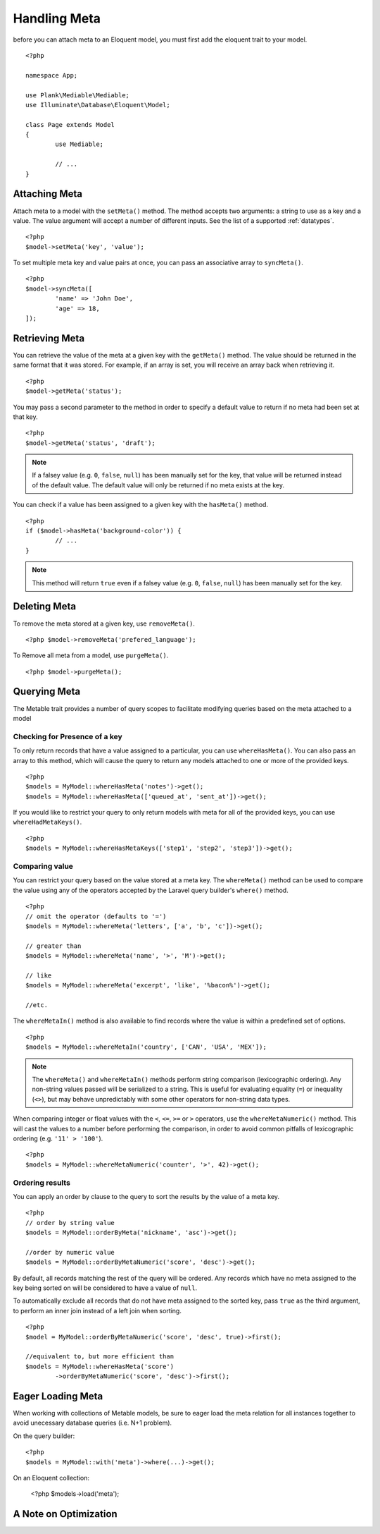 Handling Meta
=============

.. highlight:: php

before you can attach meta to an Eloquent model, you must first add the eloquent trait to your model.

::

	<?php

	namespace App;

	use Plank\Mediable\Mediable;
	use Illuminate\Database\Eloquent\Model;

	class Page extends Model
	{
		use Mediable;

		// ...
	}

Attaching Meta
--------------

Attach meta to a model with the ``setMeta()`` method. The method accepts two arguments: a string to use as a key and a value. The value argument will accept a number of different inputs. See the list of a supported :ref:`datatypes`. 

::

	<?php
	$model->setMeta('key', 'value');

To set multiple meta key and value pairs at once, you can pass an associative array to ``syncMeta()``.

::

	<?php
	$model->syncMeta([
		'name' => 'John Doe',
		'age' => 18,
	]);

Retrieving Meta
---------------

You can retrieve the value of the meta at a given key with the ``getMeta()`` method. The value should be returned in the same format that it was stored. For example, if an array is set, you will receive an array back when retrieving it.

::

	<?php
	$model->getMeta('status');

You may pass a second parameter to the method in order to specify a default value to return if no meta had been set at that key.

::

	<?php
	$model->getMeta('status', 'draft');

.. note:: If a falsey value (e.g. ``0``, ``false``, ``null``) has been manually set for the key, that value  will be returned instead of the default value. The default value will only be returned if no meta exists at the key.


You can check if a value has been assigned to a given key with the ``hasMeta()`` method.

::

	<?php 
	if ($model->hasMeta('background-color')) {
		// ...
	}

.. note:: This method will return ``true`` even if a falsey value (e.g. ``0``, ``false``, ``null``) has been manually set for the key. 


Deleting Meta
-------------

To remove the meta stored at a given key, use ``removeMeta()``.

::

	<?php $model->removeMeta('prefered_language');

To Remove all meta from a model, use ``purgeMeta()``.

::

	<?php $model->purgeMeta();

Querying Meta
-------------

The Metable trait provides a number of query scopes to facilitate modifying queries based on the meta attached to a model

Checking for Presence of a key
^^^^^^^^^^^^^^^^^^^^^^^^^^^^^^

To only return records that have a value assigned to a particular, you can use ``whereHasMeta()``. You can also pass an array to this method, which will cause the query to return any models attached to one or more of the provided keys.

::

	<?php
	$models = MyModel::whereHasMeta('notes')->get();
	$models = MyModel::whereHasMeta(['queued_at', 'sent_at'])->get();

If you would like to restrict your query to only return models with meta for all of the provided keys, you can use ``whereHadMetaKeys()``.

::

	<?php
	$models = MyModel::whereHasMetaKeys(['step1', 'step2', 'step3'])->get();

Comparing value
^^^^^^^^^^^^^^^

You can restrict your query based on the value stored at a meta key. The ``whereMeta()`` method can be used to compare the value using any of the operators accepted by the Laravel query builder's ``where()`` method.

::

	<?php
	// omit the operator (defaults to '=')
	$models = MyModel::whereMeta('letters', ['a', 'b', 'c'])->get();

	// greater than
	$models = MyModel::whereMeta('name', '>', 'M')->get();

	// like
	$models = MyModel::whereMeta('excerpt', 'like', '%bacon%')->get();

	//etc.

The ``whereMetaIn()`` method is also available to find records where the value is within a predefined set of options.

::
	
	<?php
	$models = MyModel::whereMetaIn('country', ['CAN', 'USA', 'MEX']);


.. note:: The ``whereMeta()`` and ``whereMetaIn()`` methods perform string comparison (lexicographic ordering). Any non-string values passed will be serialized to a string. This is useful for evaluating equality (``=``) or inequality (``<>``), but may behave unpredictably with some other operators for non-string data types.

When comparing integer or float values with the ``<``, ``<=``, ``>=`` or ``>`` operators, use the ``whereMetaNumeric()`` method. This will cast the values to a number before performing the comparison, in order to avoid common pitfalls of lexicographic ordering (e.g. ``'11' > '100'``).

::

	<?php
	$models = MyModel::whereMetaNumeric('counter', '>', 42)->get();

Ordering results
^^^^^^^^^^^^^^^^

You can apply an order by clause to the query to sort the results by the value of a meta key.

::

	<?php
	// order by string value
	$models = MyModel::orderByMeta('nickname', 'asc')->get();

	//order by numeric value
	$models = MyModel::orderByMetaNumeric('score', 'desc')->get();

By default, all records matching the rest of the query will be ordered. Any records which have no meta assigned to the key being sorted on will be considered to have a value of ``null``.

To automatically exclude all records that do not have meta assigned to the sorted key, pass ``true`` as the third argument, to perform an inner join instead of a left join when sorting.

::

	<?php
	$model = MyModel::orderByMetaNumeric('score', 'desc', true)->first();

	//equivalent to, but more efficient than
	$models = MyModel::whereHasMeta('score')
		->orderByMetaNumeric('score', 'desc')->first();

Eager Loading Meta
------------------

When working with collections of Metable models, be sure to eager load the meta relation for all instances together to avoid unecessary database queries (i.e. N+1 problem).

On the query builder:

::

	<?php 
	$models = MyModel::with('meta')->where(...)->get();

On an Eloquent collection:

	<?php
	$models->load('meta');

A Note on Optimization
----------------------

